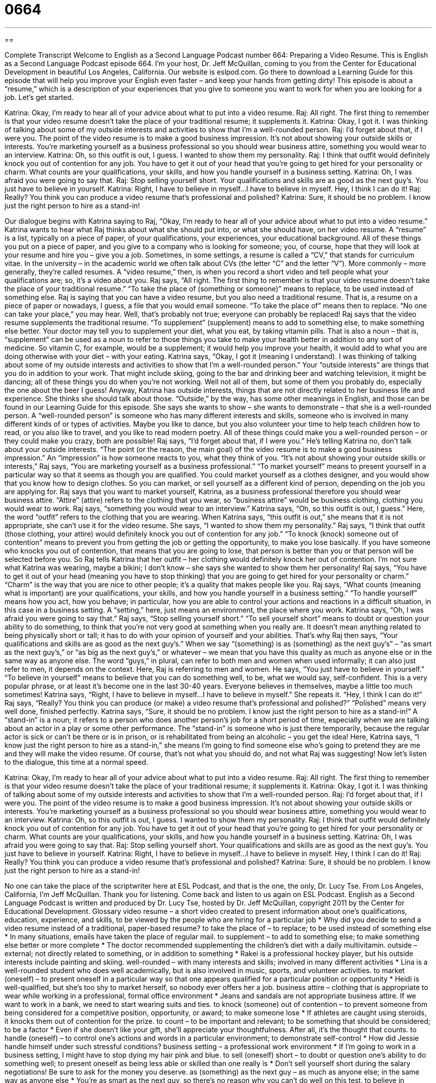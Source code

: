 = 0664
:toc: left
:toclevels: 3
:sectnums:
:stylesheet: ../../../myAdocCss.css

'''

== 

Complete Transcript
Welcome to English as a Second Language Podcast number 664: Preparing a Video Resume.
This is English as a Second Language Podcast episode 664. I’m your host, Dr. Jeff McQuillan, coming to you from the Center for Educational Development in beautiful Los Angeles, California.
Our website is eslpod.com. Go there to download a Learning Guide for this episode that will help you improve your English even faster – and keep your hands from getting dirty!
This episode is about a “resume,” which is a description of your experiences that you give to someone you want to work for when you are looking for a job. Let’s get started.
[start of dialogue]
Katrina: Okay, I’m ready to hear all of your advice about what to put into a video resume.
Raj: All right. The first thing to remember is that your video resume doesn’t take the place of your traditional resume; it supplements it.
Katrina: Okay, I got it. I was thinking of talking about some of my outside interests and activities to show that I’m a well-rounded person.
Raj: I’d forget about that, if I were you. The point of the video resume is to make a good business impression. It’s not about showing your outside skills or interests. You’re marketing yourself as a business professional so you should wear business attire, something you would wear to an interview.
Katrina: Oh, so this outfit is out, I guess. I wanted to show them my personality.
Raj: I think that outfit would definitely knock you out of contention for any job. You have to get it out of your head that you’re going to get hired for your personality or charm. What counts are your qualifications, your skills, and how you handle yourself in a business setting.
Katrina: Oh, I was afraid you were going to say that.
Raj: Stop selling yourself short. Your qualifications and skills are as good as the next guy’s. You just have to believe in yourself.
Katrina: Right, I have to believe in myself…I have to believe in myself. Hey, I think I can do it!
Raj: Really? You think you can produce a video resume that’s professional and polished?
Katrina: Sure, it should be no problem. I know just the right person to hire as a stand-in!
[end of dialogue]
Our dialogue begins with Katrina saying to Raj, “Okay, I’m ready to hear all of your advice about what to put into a video resume.” Katrina wants to hear what Raj thinks about what she should put into, or what she should have, on her video resume. A “resume” is a list, typically on a piece of paper, of your qualifications, your experiences, your educational background. All of these things you put on a piece of paper, and you give to a company who is looking for someone; you, of course, hope that they will look at your resume and hire you – give you a job. Sometimes, in some settings, a resume is called a “CV,” that stands for curriculum vitae. In the university – in the academic world we often talk about CVs (the letter “C” and the letter “V”). More commonly – more generally, they’re called resumes. A “video resume,” then, is when you record a short video and tell people what your qualifications are; so, it’s a video about you.
Raj says, “All right. The first thing to remember is that your video resume doesn’t take the place of your traditional resume.” “To take the place of (something or someone)” means to replace, to be used instead of something else. Raj is saying that you can have a video resume, but you also need a traditional resume. That is, a resume on a piece of paper or nowadays, I guess, a file that you would email someone. “To take the place of” means then to replace. “No one can take your place,” you may hear. Well, that’s probably not true; everyone can probably be replaced! Raj says that the video resume supplements the traditional resume. “To supplement” (supplement) means to add to something else, to make something else better. Your doctor may tell you to supplement your diet, what you eat, by taking vitamin pills. That is also a noun – that is, “supplement” can be used as a noun to refer to those things you take to make your health better in addition to any sort of medicine. So vitamin C, for example, would be a supplement; it would help you improve your health, it would add to what you are doing otherwise with your diet – with your eating.
Katrina says, “Okay, I got it (meaning I understand). I was thinking of talking about some of my outside interests and activities to show that I’m a well-rounded person.” Your “outside interests” are things that you do in addition to your work. That might include skiing, going to the bar and drinking beer and watching television, it might be dancing; all of these things you do when you’re not working. Well not all of them, but some of them you probably do, especially the one about the beer I guess! Anyway, Katrina has outside interests, things that are not directly related to her business life and experience. She thinks she should talk about those. “Outside,” by the way, has some other meanings in English, and those can be found in our Learning Guide for this episode. She says she wants to show – she wants to demonstrate – that she is a well-rounded person. A “well-rounded person” is someone who has many different interests and skills, someone who is involved in many different kinds of or types of activities. Maybe you like to dance, but you also volunteer your time to help teach children how to read, or you also like to travel, and you like to read modern poetry. All of these things could make you a well-rounded person – or they could make you crazy, both are possible!
Raj says, “I’d forget about that, if I were you.” He’s telling Katrina no, don’t talk about your outside interests. “The point (or the reason, the main goal) of the video resume is to make a good business impression.” An “impression” is how someone reacts to you, what they think of you. “It’s not about showing your outside skills or interests,” Raj says, “You are marketing yourself as a business professional.” “To market yourself” means to present yourself in a particular way so that it seems as though you are qualified. You could market yourself as a clothes designer, and you would show that you know how to design clothes. So you can market, or sell yourself as a different kind of person, depending on the job you are applying for. Raj says that you want to market yourself, Katrina, as a business professional therefore you should wear business attire. “Attire” (attire) refers to the clothing that you wear, so “business attire” would be business clothing, clothing you would wear to work. Raj says, “something you would wear to an interview.”
Katrina says, “Oh, so this outfit is out, I guess.” Here, the word “outfit” refers to the clothing that you are wearing. When Katrina says, “this outfit is out,” she means that it is not appropriate, she can’t use it for the video resume. She says, “I wanted to show them my personality.” Raj says, “I think that outfit (those clothing, your attire) would definitely knock you out of contention for any job.” “To knock (knock) someone out of contention” means to prevent you from getting the job or getting the opportunity, to make you lose basically. If you have someone who knocks you out of contention, that means that you are going to lose, that person is better than you or that person will be selected before you. So Raj tells Katrina that her outfit – her clothing would definitely knock her out of contention. I’m not sure what Katrina was wearing, maybe a bikini; I don’t know – she says she wanted to show them her personality! Raj says, “You have to get it out of your head (meaning you have to stop thinking) that you are going to get hired for your personality or charm.” “Charm” is the way that you are nice to other people; it’s a quality that makes people like you. Raj says, “What counts (meaning what is important) are your qualifications, your skills, and how you handle yourself in a business setting.” “To handle yourself” means how you act, how you behave; in particular, how you are able to control your actions and reactions in a difficult situation, in this case in a business setting. A “setting,” here, just means an environment, the place where you work.
Katrina says, “Oh, I was afraid you were going to say that.” Raj says, “Stop selling yourself short.” “To sell yourself short” means to doubt or question your ability to do something, to think that you’re not very good at something when you really are. It doesn’t mean anything related to being physically short or tall; it has to do with your opinion of yourself and your abilities. That’s why Raj then says, “Your qualifications and skills are as good as the next guy’s.” When we say “(something) is as (something) as the next guy’s” – “as smart as the next guy’s,” or “as big as the next guy’s,” or whatever – we mean that you have this quality as much as anyone else or in the same way as anyone else. The word “guys,” in plural, can refer to both men and women when used informally; it can also just refer to men, it depends on the context. Here, Raj is referring to men and women. He says, “You just have to believe in yourself.” “To believe in yourself” means to believe that you can do something well, to be, what we would say, self-confident. This is a very popular phrase, or at least it’s become one in the last 30-40 years. Everyone believes in themselves, maybe a little too much sometimes!
Katrina says, “Right, I have to believe in myself…I have to believe in myself.” She repeats it. “Hey, I think I can do it!” Raj says, “Really? You think you can produce (or make) a video resume that’s professional and polished?” “Polished” means very well done, finished perfectly. Katrina says, “Sure, it should be no problem. I know just the right person to hire as a stand-in!” A “stand-in” is a noun; it refers to a person who does another person’s job for a short period of time, especially when we are talking about an actor in a play or some other performance. The “stand-in” is someone who is just there temporarily, because the regular actor is sick or can’t be there or is in prison, or is rehabilitated from being an alcoholic – you get the idea! Here, Katrina says, “I know just the right person to hire as a stand-in,” she means I’m going to find someone else who’s going to pretend they are me and they will make the video resume. Of course, that’s not what you should do, and not what Raj was suggesting!
Now let’s listen to the dialogue, this time at a normal speed.
[start of dialogue]
Katrina: Okay, I’m ready to hear all of your advice about what to put into a video resume.
Raj: All right. The first thing to remember is that your video resume doesn’t take the place of your traditional resume; it supplements it.
Katrina: Okay, I got it. I was thinking of talking about some of my outside interests and activities to show that I’m a well-rounded person.
Raj: I’d forget about that, if I were you. The point of the video resume is to make a good business impression. It’s not about showing your outside skills or interests. You’re marketing yourself as a business professional so you should wear business attire, something you would wear to an interview.
Katrina: Oh, so this outfit is out, I guess. I wanted to show them my personality.
Raj: I think that outfit would definitely knock you out of contention for any job. You have to get it out of your head that you’re going to get hired for your personality or charm. What counts are your qualifications, your skills, and how you handle yourself in a business setting.
Katrina: Oh, I was afraid you were going to say that.
Raj: Stop selling yourself short. Your qualifications and skills are as good as the next guy’s. You just have to believe in yourself.
Katrina: Right, I have to believe in myself…I have to believe in myself. Hey, I think I can do it!
Raj: Really? You think you can produce a video resume that’s professional and polished?
Katrina: Sure, it should be no problem. I know just the right person to hire as a stand-in!
[end of dialogue]
No one can take the place of the scriptwriter here at ESL Podcast, and that is the one, the only, Dr. Lucy Tse.
From Los Angeles, California, I’m Jeff McQuillan. Thank you for listening. Come back and listen to us again on ESL Podcast.
English as a Second Language Podcast is written and produced by Dr. Lucy Tse, hosted by Dr. Jeff McQuillan, copyright 2011 by the Center for Educational Development.
Glossary
video resume – a short video created to present information about one’s qualifications, education, experience, and skills, to be viewed by the people who are hiring for a particular job
* Why did you decide to send a video resume instead of a traditional, paper-based resume?
to take the place of – to replace; to be used instead of something else
* In many situations, emails have taken the place of regular mail.
to supplement – to add to something else; to make something else better or more complete
* The doctor recommended supplementing the children’s diet with a daily multivitamin.
outside – external; not directly related to something, or in addition to something
* Rakei is a professional hockey player, but his outside interests include painting and skiing.
well-rounded – with many interests and skills; involved in many different activities
* Lina is a well-rounded student who does well academically, but is also involved in music, sports, and volunteer activities.
to market (oneself) – to present oneself in a particular way so that one appears qualified for a particular position or opportunity
* Heidi is well-qualified, but she’s too shy to market herself, so nobody ever offers her a job.
business attire – clothing that is appropriate to wear while working in a professional, formal office environment
* Jeans and sandals are not appropriate business attire. If we want to work in a bank, we need to start wearing suits and ties.
to knock (someone) out of contention – to prevent someone from being considered for a competitive position, opportunity, or award; to make someone lose
* If athletes are caught using steroids, it knocks them out of contention for the prize.
to count – to be important and relevant; to be something that should be considered; to be a factor
* Even if she doesn’t like your gift, she’ll appreciate your thoughtfulness. After all, it’s the thought that counts.
to handle (oneself) – to control one’s actions and words in a particular environment; to demonstrate self-control
* How did Jessie handle himself under such stressful conditions?
business setting – a professional work environment
* If I’m going to work in a business setting, I might have to stop dying my hair pink and blue.
to sell (oneself) short – to doubt or question one’s ability to do something well; to present oneself as being less able or skilled than one really is
* Don’t sell yourself short during the salary negotiations! Be sure to ask for the money you deserve.
as (something) as the next guy – as much as anyone else; in the same way as anyone else
* You’re as smart as the next guy, so there’s no reason why you can’t do well on this test.
to believe in (oneself) – to be self-confident; to believe that one can do something well
* Starting a new business is challenging, but if you believe in yourself, you can do it!
polished – very well done; complete and nicely finished; with all the finishing touches; without anything left unfinished
* Now that they’ve finished hanging artwork on the walls, the office looks very polished.
stand-in – a person who does another person’s job for a period of time, especially when talking about an actor
* When the lead actress had a sore throat, Chelsea was asked to be her stand-in.
Comprehension Questions
1. What is a well-rounded person?
a) Someone who has a very round face.
b) Someone who is very overweight.
c) Someone who has many interests.
2. Why does Raj tell Katrina, “Stop selling yourself short”?
a) Because she needs to be more self confident.
b) Because she needs to stand up straight.
c) Because she needs to buy high-heeled shoes.
Answers at bottom.
What Else Does It Mean?
outside
The word “outside,” in this podcast, means external, not directly related to something, or in addition to something: “Let’s ask someone with an outside perspective to give us feedback on our presentation.” An “outside chance” describes a very low probability or a very small likelihood: “There’s an outside chance it might rain, so bring your umbrella just in case.” An “outside call” is a telephone call that is directed outside of the building, not simply to another phone within the same business or organization: “If you want to make an outside call, you need to dial a 9 first.” Finally, the phrase “outside of (something)” means except for something: “Outside of desserts, I think spaghetti is my favorite food.”
stand-in
In this podcast, a “stand-in” is a person who does another person’s job for a period of time, especially when talking about an actor: “When we went to see the play, we were very disappointed to see a stand-in instead of the world-famous actor we had been expecting.” A “standout” refers to something that is excellent, and much better than other things: “That book is a standout among the books the author has written over the past 10 years.” When talking about trees, a “stand” is a group of one type of trees that grow in a particular area: “Jacques favorite picnic spot is under that stand of oak trees.” Finally, in a court, the phrase “to take the stand” means to go to the part of the courtroom where a witness must tell the truth as part of a legal case.
Culture Note
Some people think video resumes are the “hot” (exciting and interesting) new way to apply for jobs. Unfortunately, many employers disagree and actually strongly dislike receiving video resumes.
Some of their reasons for disliking video resumes are “technological” (related to the tools and equipment needed to do something). Video resumes are large files that come in many different “file formats” (ways of saving electronic information). They can be difficult to store and open, and they may have “embedded” (included as part of something) “viruses” (electronic software code and programs that create problems in computers and/or delete data).
Viewing video resumes takes time, and they cannot be “scanned” (reviewed) quickly. Paper resumes can be scanned in a few seconds by “reviewers” (people who evaluate resumes or applications) who “cull” them (take out the worst ones that should not be considered further). With video resumes, this is not an option. Also, many companies rely on “databases” of resumes, so that they can search for “key” (the most important) “terms” (words and phrases), but those technologies cannot identify information stored in a video resume.
In addition, because there is no “standard” (an agreed-upon way of doing things) for video resumes, they contain many different kinds of information. This makes it difficult for employers to compare applicants and their qualifications fairly.
Finally, some people argue that video resumes simply invite “discrimination” (treating people different based on their sex, race, age, religion, etc.). When a video resume is “merely” (simply; only) a person “reciting” (stating) the information that would otherwise be on a paper resume, the only difference is that the reviewer can see what the applicant looks like – and this becomes a “liability” (a risk or danger, something that can create problems) for the company if it begins making discriminatory hiring decisions.
Comprehension Answers
1 - c
2 - a